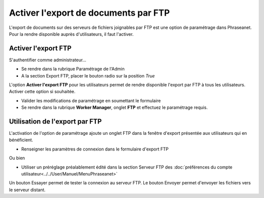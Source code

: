 Activer l'export de documents par FTP
=====================================

L'export de documents sur des serveurs de fichiers joignables par FTP est
une option de paramétrage dans Phraseanet.
Pour la rendre disponible auprès d'utilisateurs, il faut l'activer.

Activer l'export FTP
--------------------

S'authentifier comme administrateur...

* Se rendre dans la rubrique Paramétrage de l'Admin
* A la section Export FTP, placer le bouton radio sur la position *True*

L'option **Activer l'export FTP** pour les utilisateurs permet de rendre
disponible l'export par FTP à tous les utilisateurs. Activer cette option si
souhaitée.

* Valider les modifications de paramétrage en soumettant le formulaire

* Se rendre dans la rubrique **Worker Manager**, onglet **FTP** et effectuez le paramétrage requis.

Utilisation de l'export par FTP
-------------------------------

L'activation de l'option de paramétrage ajoute un onglet FTP dans la fenêtre
d'export présentée aux utilisateurs qui en bénéficient.

* Renseigner les paramètres de connexion dans le formulaire d'export FTP

Ou bien

* Utiliser un préréglage préalablement édité dans la section Serveur FTP des
  :doc:`préférences du compte utilisateur<../../User/Manuel/MenuPhraseanet>`

Un bouton Essayer permet de tester la connexion au serveur FTP.
Le bouton Envoyer permet d'envoyer les fichiers vers le serveur distant.

